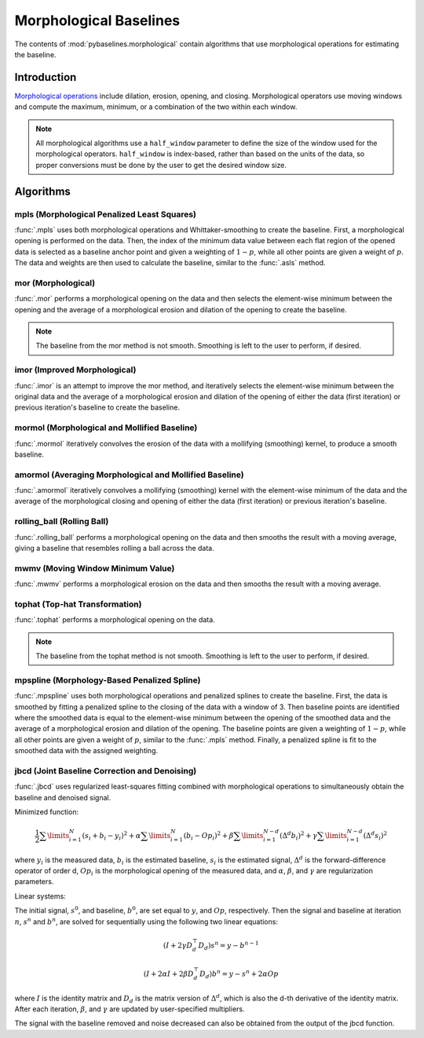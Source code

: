 =======================
Morphological Baselines
=======================

The contents of :mod:`pybaselines.morphological` contain algorithms that
use morphological operations for estimating the baseline.

Introduction
------------

`Morphological operations <https://en.wikipedia.org/wiki/Mathematical_morphology>`_
include dilation, erosion, opening, and closing. Morphological operators use moving
windows and compute the maximum, minimum, or a combination of the two within each window.

.. note::
   All morphological algorithms use a ``half_window`` parameter to define the size
   of the window used for the morphological operators. ``half_window`` is index-based,
   rather than based on the units of the data, so proper conversions must be done
   by the user to get the desired window size.


Algorithms
----------

mpls (Morphological Penalized Least Squares)
~~~~~~~~~~~~~~~~~~~~~~~~~~~~~~~~~~~~~~~~~~~~

:func:`.mpls` uses both morphological operations and Whittaker-smoothing
to create the baseline. First, a morphological opening is performed on the
data. Then, the index of the minimum data value between each flat region of the
opened data is selected as a baseline anchor point and given a weighting of
:math:`1 - p`, while all other points are given a weight of :math:`p`. The data
and weights are then used to calculate the baseline, similar to the :func:`.asls`
method.

.. plot::
   :align: center
   :context: reset

    import numpy as np
    import matplotlib.pyplot as plt
    from pybaselines.utils import gaussian
    from pybaselines import morphological

    def create_plots():
        fig, axes = plt.subplots(
            3, 2, tight_layout={'pad': 0.1, 'w_pad': 0, 'h_pad': 0},
            gridspec_kw={'wspace': 0, 'hspace': 0}
        )
        axes = axes.ravel()
        for ax in axes:
            ax.set_xticks([])
            ax.set_yticks([])
            ax.tick_params(
                which='both', labelbottom=False, labelleft=False,
                labeltop=False, labelright=False
            )
        return fig, axes


    def create_data():
        x = np.linspace(1, 1000, 500)
        signal = (
            gaussian(x, 6, 180, 5)
            + gaussian(x, 8, 350, 10)
            + gaussian(x, 6, 550, 5)
            + gaussian(x, 9, 800, 10)
        )
        signal_2 = (
            gaussian(x, 9, 100, 12)
            + gaussian(x, 15, 400, 8)
            + gaussian(x, 13, 700, 12)
            + gaussian(x, 9, 880, 8)
        )
        signal_3 = (
            gaussian(x, 8, 150, 10)
            + gaussian(x, 20, 120, 12)
            + gaussian(x, 16, 300, 20)
            + gaussian(x, 12, 550, 5)
            + gaussian(x, 20, 750, 12)
            + gaussian(x, 18, 800, 18)
            + gaussian(x, 15, 830, 12)
        )
        np.random.seed(1)  # set random seed
        noise = np.random.normal(0, 0.2, x.size)
        linear_baseline = 3 + 0.01 * x
        exponential_baseline = 5 + 15 * np.exp(-x / 400)
        gaussian_baseline = 5 + gaussian(x, 20, 500, 500)

        baseline_1 = linear_baseline
        baseline_2 = gaussian_baseline
        baseline_3 = exponential_baseline
        baseline_4 = 10 - 0.005 * x + gaussian(x, 5, 850, 200)
        baseline_5 = linear_baseline + 20

        y1 = signal * 2 + baseline_1 + 5 * noise
        y2 = signal + signal_2 + signal_3 + baseline_2 + noise
        y3 = signal + signal_2 + baseline_3 + noise
        y4 = signal + + signal_2 + baseline_4 + noise * 0.5
        y5 = signal * 2 - signal_2 + baseline_5 + noise

        baselines = baseline_1, baseline_2, baseline_3, baseline_4, baseline_5
        data = (y1, y2, y3, y4, y5)

        fig, axes = create_plots()
        for ax, y, baseline in zip(axes, data, baselines):
            data_handle = ax.plot(y)
            baseline_handle = ax.plot(baseline, lw=2.5)
        fit_handle = axes[-1].plot((), (), 'g--')
        axes[-1].legend(
            (data_handle[0], baseline_handle[0], fit_handle[0]),
            ('data', 'real baseline', 'estimated baseline'),
            loc='center', frameon=False
        )

        return axes, data


    for i, (ax, y) in enumerate(zip(*create_data())):
        if i == 4:
            # few baseline points are identified, so use a higher p value so
            # that other points contribute to fitting; mpls isn't good for
            # signals with positive and negative peaks
            p = 0.1
        else:
            p = 0.001
        baseline = morphological.mpls(y, lam=1e5, p=p)
        ax.plot(baseline[0], 'g--')



mor (Morphological)
~~~~~~~~~~~~~~~~~~~

:func:`.mor` performs a morphological opening on the data and then selects
the element-wise minimum between the opening and the average of a morphological
erosion and dilation of the opening to create the baseline.

.. note::
   The baseline from the mor method is not smooth. Smoothing is left to the
   user to perform, if desired.


.. plot::
   :align: center
   :context: close-figs

    # to see contents of create_data function, look at the top-most algorithm's code
    for i, (ax, y) in enumerate(zip(*create_data())):
        if i == 1:
            half_window = 50
        else:
            half_window = 20
        baseline = morphological.mor(y, half_window)
        ax.plot(baseline[0], 'g--')


imor (Improved Morphological)
~~~~~~~~~~~~~~~~~~~~~~~~~~~~~

:func:`.imor` is an attempt to improve the mor method, and iteratively selects the element-wise
minimum between the original data and the average of a morphological erosion and dilation
of the opening of either the data (first iteration) or previous iteration's baseline to
create the baseline.

.. plot::
   :align: center
   :context: close-figs

    # to see contents of create_data function, look at the top-most algorithm's code
    for ax, y in zip(*create_data()):
        baseline = morphological.imor(y, 10)
        ax.plot(baseline[0], 'g--')


mormol (Morphological and Mollified Baseline)
~~~~~~~~~~~~~~~~~~~~~~~~~~~~~~~~~~~~~~~~~~~~~

:func:`.mormol` iteratively convolves the erosion of the data with a mollifying (smoothing)
kernel, to produce a smooth baseline.

.. plot::
   :align: center
   :context: close-figs

    # to see contents of create_data function, look at the top-most algorithm's code
    for i, (ax, y) in enumerate(zip(*create_data())):
        if i == 1:
            half_window = 60
        else:
            half_window = 30
        baseline = morphological.mormol(
            y, half_window, smooth_half_window=10, pad_kwargs={'extrapolate_window': 20}
        )
        ax.plot(baseline[0], 'g--')


amormol (Averaging Morphological and Mollified Baseline)
~~~~~~~~~~~~~~~~~~~~~~~~~~~~~~~~~~~~~~~~~~~~~~~~~~~~~~~~

:func:`.amormol` iteratively convolves a mollifying (smoothing) kernel with the
element-wise minimum of the data and the average of the morphological closing
and opening of either the data (first iteration) or previous iteration's baseline.

.. plot::
   :align: center
   :context: close-figs

    # to see contents of create_data function, look at the top-most algorithm's code
    for ax, y in zip(*create_data()):
        baseline = morphological.amormol(y, 10)
        ax.plot(baseline[0], 'g--')


rolling_ball (Rolling Ball)
~~~~~~~~~~~~~~~~~~~~~~~~~~~

:func:`.rolling_ball` performs a morphological opening on the data and
then smooths the result with a moving average, giving a baseline that
resembles rolling a ball across the data.

.. plot::
   :align: center
   :context: close-figs

    # to see contents of create_data function, look at the top-most algorithm's code
    for i, (ax, y) in enumerate(zip(*create_data())):
        if i == 1:
            half_window = 60
        else:
            half_window = 30
        baseline = morphological.rolling_ball(y, half_window, smooth_half_window=20)
        ax.plot(baseline[0], 'g--')


mwmv (Moving Window Minimum Value)
~~~~~~~~~~~~~~~~~~~~~~~~~~~~~~~~~~

:func:`.mwmv` performs a morphological erosion on the data and
then smooths the result with a moving average.

.. plot::
   :align: center
   :context: close-figs

    # to see contents of create_data function, look at the top-most algorithm's code
    for i, (ax, y) in enumerate(zip(*create_data())):
        if i == 1:
            half_window = 22
        else:
            half_window = 12
        baseline = morphological.mwmv(y, half_window, smooth_half_window=int(4 * half_window))
        ax.plot(baseline[0], 'g--')


tophat (Top-hat Transformation)
~~~~~~~~~~~~~~~~~~~~~~~~~~~~~~~

:func:`.tophat` performs a morphological opening on the data.

.. note::
   The baseline from the tophat method is not smooth. Smoothing is left to the
   user to perform, if desired.


.. plot::
   :align: center
   :context: close-figs

    # to see contents of create_data function, look at the top-most algorithm's code
    for i, (ax, y) in enumerate(zip(*create_data())):
        if i == 1:
            half_window = 50
        else:
            half_window = 20
        baseline = morphological.tophat(y, half_window)
        ax.plot(baseline[0], 'g--')


mpspline (Morphology-Based Penalized Spline)
~~~~~~~~~~~~~~~~~~~~~~~~~~~~~~~~~~~~~~~~~~~~

:func:`.mpspline` uses both morphological operations and penalized splines
to create the baseline. First, the data is smoothed by fitting a penalized
spline to the closing of the data with a window of 3. Then baseline points are
identified where the smoothed data is equal to the element-wise minimum between the
opening of the smoothed data and the average of a morphological erosion and dilation
of the opening. The baseline points are given a weighting of :math:`1 - p`, while all
other points are given a weight of :math:`p`, similar to the :func:`.mpls` method.
Finally, a penalized spline is fit to the smoothed data with the assigned weighting.

.. plot::
   :align: center
   :context: close-figs

    # to see contents of create_data function, look at the top-most algorithm's code
    for i, (ax, y) in enumerate(zip(*create_data())):
        if i == 1:
            lam = 1e4
        elif i == 3:
            lam = 5e2
        else:
            lam = 1e3
        if i == 4:
            # few baseline points are identified, so use a higher p value so
            # that other points contribute to fitting, same as mpls; done so
            # that no errors occur in case no baseline points are identified
            p = 0.1
        else:
            p = 0
        baseline = morphological.mpspline(
            y, lam=lam, p=p, pad_kwargs={'extrapolate_window': 30}
        )
        ax.plot(baseline[0], 'g--')


jbcd (Joint Baseline Correction and Denoising)
~~~~~~~~~~~~~~~~~~~~~~~~~~~~~~~~~~~~~~~~~~~~~~

:func:`.jbcd` uses regularized least-squares fitting combined with morphological operations
to simultaneously obtain the baseline and denoised signal.

Minimized function:

.. math::

    \frac{1}{2} \sum\limits_{i = 1}^N (s_i + b_i - y_i)^2
    + \alpha \sum\limits_{i = 1}^N (b_i - Op_i)^2
    + \beta \sum\limits_{i = 1}^{N - d} (\Delta^d b_i)^2
    + \gamma \sum\limits_{i = 1}^{N - d} (\Delta^d s_i)^2

where :math:`y_i` is the measured data, :math:`b_i` is the estimated baseline,
:math:`s_i` is the estimated signal, :math:`\Delta^d` is the forward-difference
operator of order d, :math:`Op_i` is the morphological opening of the measured data,
and :math:`\alpha`, :math:`\beta`, and :math:`\gamma` are regularization parameters.

Linear systems:

The initial signal, :math:`s^0`, and baseline, :math:`b^0`, are set equal to :math:`y`,
and :math:`Op`, respectively. Then the signal and baseline at iteration :math:`n`, :math:`s^n`
and :math:`b^n`, are solved for sequentially using the following two
linear equations:

.. math::

    (I + 2 \gamma D_d^{\top} D_d) s^n = y - b^{n-1}

.. math::

    (I + 2 \alpha I + 2 \beta D_d^{\top} D_d) b^n = y - s^n + 2 \alpha Op

where :math:`I` is the identity matrix and :math:`D_d` is the matrix version
of :math:`\Delta^d`, which is also the d-th derivative of the identity matrix.
After each iteration, :math:`\beta`, and :math:`\gamma` are updated by user-specified
multipliers.

.. plot::
   :align: center
   :context: close-figs

    # to see contents of create_data function, look at the top-most algorithm's code
    for i, (ax, y) in enumerate(zip(*create_data())):
        if i == 1:
            half_window = 50
        else:
            half_window = 20
        baseline = morphological.jbcd(
            y, half_window, gamma=1, beta_mult=1.05, gamma_mult=0.95
        )
        ax.plot(baseline[0], 'g--')

The signal with the baseline removed and noise decreased can also be obtained from the output
of the jbcd function.

.. plot::
   :align: center
   :context: close-figs

    # to see contents of create_data function, look at the second-to-top-most algorithm's code
    axes, data = create_data()
    for i, (ax, y) in enumerate(zip(axes, data)):
        if i == 1:
            half_window = 50
        else:
            half_window = 20
        baseline = morphological.jbcd(
            y, half_window, gamma=1, beta_mult=1.05, gamma_mult=0.95
        )

        ax.clear()  # remove the old plots in the axis
        data_handle = ax.plot(y)
        signal_handle = ax.plot(baseline[1]['signal'])

    axes[-1].clear()  # remove the old legend
    axes[-1].legend(
        (data_handle[0], signal_handle[0]),
        ('data', 'signal from jcbd'), loc='center', frameon=False
    )
